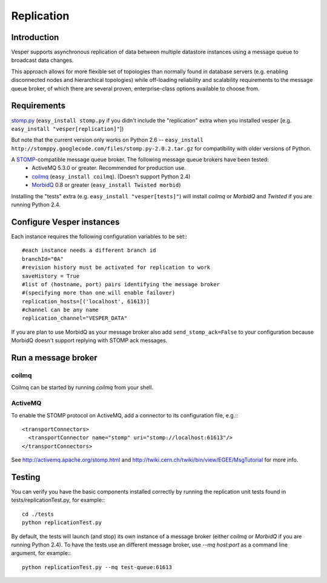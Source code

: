 Replication
===========

Introduction
------------

Vesper supports asynchronous replication of data between multiple datastore instances using a message queue to broadcast data changes.

This approach allows for more flexible set of topologies than normally found in database servers (e.g. enabling disconnected nodes and hierarchical topologies) while off-loading reliability and scalability requirements to the message queue broker, of which there are several proven, enterprise-class options available to choose from.

Requirements
------------

`stomp.py <http://code.google.com/p/stomppy/>`_ (``easy_install stomp.py`` if you didn't include the "replication" extra when you installed vesper [e.g.  ``easy_install "vesper[replication]"``])

But note that the current version only works on Python 2.6 -- ``easy_install http://stomppy.googlecode.com/files/stomp.py-2.0.2.tar.gz`` for compatibility with older versions of Python.

A `STOMP <http://stomp.codehaus.org/>`_-compatible message queue broker. The following message queue brokers have been tested:
 * ActiveMQ 5.3.0 or greater. Recommended for production use.
 * `coilmq <http://code.google.com/p/coilmq/>`_ (``easy_install coilmq``). (Doesn't support Python 2.4)
 * `MorbidQ <http://www.morbidq.com/>`_ 0.8 or greater (``easy_install Twisted morbid``)

Installing the "tests" extra (e.g. ``easy_install "vesper[tests]"``) will install `coilmq` or `MorbidQ` and `Twisted` if you are running Python 2.4. 

Configure Vesper instances
--------------------------

Each instance requires the following configuration variables to be set:::

    #each instance needs a different branch id
    branchId="0A" 
    #revision history must be activated for replication to work
    saveHistory = True 
    #list of (hostname, port) pairs identifying the message broker
    #(specifying more than one will enable failover)
    replication_hosts=[('localhost', 61613)]
    #channel can be any name 
    replication_channel="VESPER_DATA" 

If you are plan to use MorbidQ as your message broker also add ``send_stomp_ack=False`` to your configuration 
because MorbidQ doesn't support replying with STOMP ack messages.

Run a message broker
--------------------

coilmq
~~~~~~

Coilmq can be started by running `coilmq` from your shell.

ActiveMQ
~~~~~~~~

To enable the STOMP protocol on ActiveMQ, add a connector to its configuration file, e.g.:::

  <transportConnectors>
    <transportConnector name="stomp" uri="stomp://localhost:61613"/>
  </transportConnectors>

See http://activemq.apache.org/stomp.html and http://twiki.cern.ch/twiki/bin/view/EGEE/MsgTutorial for more info.

Testing
-------

You can verify you have the basic components installed correctly by running the replication unit 
tests found in tests/replicationTest.py, for example:::

 cd ./tests
 python replicationTest.py


By default, the tests will launch (and stop) its own instance of a message broker 
(either `coilmq` or `MorbidQ` if you are running Python 2.4). To have the tests use an different message broker, 
use `--mq host:port` as a command line argument, for example:::

 python replicationTest.py --mq test-queue:61613

